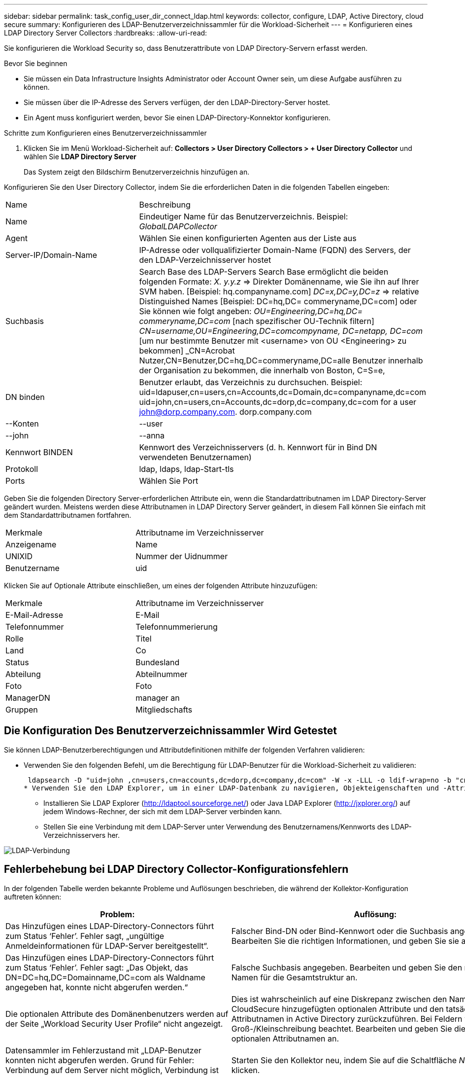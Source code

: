 ---
sidebar: sidebar 
permalink: task_config_user_dir_connect_ldap.html 
keywords: collector, configure, LDAP, Active Directory, cloud secure 
summary: Konfigurieren des LDAP-Benutzerverzeichnissammler für die Workload-Sicherheit 
---
= Konfigurieren eines LDAP Directory Server Collectors
:hardbreaks:
:allow-uri-read: 


[role="lead"]
Sie konfigurieren die Workload Security so, dass Benutzerattribute von LDAP Directory-Servern erfasst werden.

.Bevor Sie beginnen
* Sie müssen ein Data Infrastructure Insights Administrator oder Account Owner sein, um diese Aufgabe ausführen zu können.
* Sie müssen über die IP-Adresse des Servers verfügen, der den LDAP-Directory-Server hostet.
* Ein Agent muss konfiguriert werden, bevor Sie einen LDAP-Directory-Konnektor konfigurieren.


.Schritte zum Konfigurieren eines Benutzerverzeichnissammler
. Klicken Sie im Menü Workload-Sicherheit auf: *Collectors > User Directory Collectors > + User Directory Collector* und wählen Sie *LDAP Directory Server*
+
Das System zeigt den Bildschirm Benutzerverzeichnis hinzufügen an.



Konfigurieren Sie den User Directory Collector, indem Sie die erforderlichen Daten in die folgenden Tabellen eingeben:

[cols="2*"]
|===


| Name | Beschreibung 


| Name | Eindeutiger Name für das Benutzerverzeichnis. Beispiel: _GlobalLDAPCollector_ 


| Agent | Wählen Sie einen konfigurierten Agenten aus der Liste aus 


| Server-IP/Domain-Name | IP-Adresse oder vollqualifizierter Domain-Name (FQDN) des Servers, der den LDAP-Verzeichnisserver hostet 


| Suchbasis | Search Base des LDAP-Servers Search Base ermöglicht die beiden folgenden Formate: _X. y.y.z_ => Direkter Domänenname, wie Sie ihn auf Ihrer SVM haben. [Beispiel: hq.companyname.com] _DC=x,DC=y,DC=z_ => relative Distinguished Names [Beispiel: DC=hq,DC= commeryname,DC=com] oder Sie können wie folgt angeben: _OU=Engineering,DC=hq,DC= commeryname,DC=com_ [nach spezifischer OU-Technik filtern] _CN=username,OU=Engineering,DC=comcompyname, DC=netapp, DC=com_ [um nur bestimmte Benutzer mit <username> von OU <Engineering> zu bekommen] _CN=Acrobat Nutzer,CN=Benutzer,DC=hq,DC=commeryname,DC=alle Benutzer innerhalb der Organisation zu bekommen, die innerhalb von Boston, C=S=e, 


| DN binden | Benutzer erlaubt, das Verzeichnis zu durchsuchen. Beispiel: uid=ldapuser,cn=users,cn=Accounts,dc=Domain,dc=companyname,dc=com uid=john,cn=users,cn=Accounts,dc=dorp,dc=company,dc=com for a user john@dorp.company.com. dorp.company.com 


| --Konten | --user 


| --john | --anna 


| Kennwort BINDEN | Kennwort des Verzeichnisservers (d. h. Kennwort für in Bind DN verwendeten Benutzernamen) 


| Protokoll | ldap, ldaps, ldap-Start-tls 


| Ports | Wählen Sie Port 
|===
Geben Sie die folgenden Directory Server-erforderlichen Attribute ein, wenn die Standardattributnamen im LDAP Directory-Server geändert wurden. Meistens werden diese Attributnamen in LDAP Directory Server geändert, in diesem Fall können Sie einfach mit dem Standardattributnamen fortfahren.

[cols="2*"]
|===


| Merkmale | Attributname im Verzeichnisserver 


| Anzeigename | Name 


| UNIXID | Nummer der Uidnummer 


| Benutzername | uid 
|===
Klicken Sie auf Optionale Attribute einschließen, um eines der folgenden Attribute hinzuzufügen:

[cols="2*"]
|===


| Merkmale | Attributname im Verzeichnisserver 


| E-Mail-Adresse | E-Mail 


| Telefonnummer | Telefonnummerierung 


| Rolle | Titel 


| Land | Co 


| Status | Bundesland 


| Abteilung | Abteilnummer 


| Foto | Foto 


| ManagerDN | manager an 


| Gruppen | Mitgliedschafts 
|===


== Die Konfiguration Des Benutzerverzeichnissammler Wird Getestet

Sie können LDAP-Benutzerberechtigungen und Attributdefinitionen mithilfe der folgenden Verfahren validieren:

* Verwenden Sie den folgenden Befehl, um die Berechtigung für LDAP-Benutzer für die Workload-Sicherheit zu validieren:
+
 ldapsearch -D "uid=john ,cn=users,cn=accounts,dc=dorp,dc=company,dc=com" -W -x -LLL -o ldif-wrap=no -b "cn=accounts,dc=dorp,dc=company,dc=com" -H ldap://vmwipaapp08.dorp.company.com
* Verwenden Sie den LDAP Explorer, um in einer LDAP-Datenbank zu navigieren, Objekteigenschaften und -Attribute anzuzeigen, Berechtigungen anzuzeigen, das Schema eines Objekts anzuzeigen und komplexe Suchen auszuführen, die Sie speichern und erneut ausführen können.
+
** Installieren Sie LDAP Explorer (http://ldaptool.sourceforge.net/[]) oder Java LDAP Explorer (http://jxplorer.org/[]) auf jedem Windows-Rechner, der sich mit dem LDAP-Server verbinden kann.
** Stellen Sie eine Verbindung mit dem LDAP-Server unter Verwendung des Benutzernamens/Kennworts des LDAP-Verzeichnisservers her.




image:CloudSecure_LDAPDialog.png["LDAP-Verbindung"]



== Fehlerbehebung bei LDAP Directory Collector-Konfigurationsfehlern

In der folgenden Tabelle werden bekannte Probleme und Auflösungen beschrieben, die während der Kollektor-Konfiguration auftreten können:

[cols="2*"]
|===
| Problem: | Auflösung: 


| Das Hinzufügen eines LDAP-Directory-Connectors führt zum Status ‘Fehler’. Fehler sagt, „ungültige Anmeldeinformationen für LDAP-Server bereitgestellt“. | Falscher Bind-DN oder Bind-Kennwort oder die Suchbasis angegeben. Bearbeiten Sie die richtigen Informationen, und geben Sie sie an. 


| Das Hinzufügen eines LDAP-Directory-Connectors führt zum Status ‘Fehler’. Fehler sagt: „Das Objekt, das DN=DC=hq,DC=Domainname,DC=com als Waldname angegeben hat, konnte nicht abgerufen werden.“ | Falsche Suchbasis angegeben. Bearbeiten und geben Sie den richtigen Namen für die Gesamtstruktur an. 


| Die optionalen Attribute des Domänenbenutzers werden auf der Seite „Workload Security User Profile“ nicht angezeigt. | Dies ist wahrscheinlich auf eine Diskrepanz zwischen den Namen der in CloudSecure hinzugefügten optionalen Attribute und den tatsächlichen Attributnamen in Active Directory zurückzuführen. Bei Feldern wird die Groß-/Kleinschreibung beachtet. Bearbeiten und geben Sie die korrekten optionalen Attributnamen an. 


| Datensammler im Fehlerzustand mit „LDAP-Benutzer konnten nicht abgerufen werden. Grund für Fehler: Verbindung auf dem Server nicht möglich, Verbindung ist Null“ | Starten Sie den Kollektor neu, indem Sie auf die Schaltfläche _Neustart_ klicken. 


| Das Hinzufügen eines LDAP-Directory-Connectors führt zum Status ‘Fehler’. | Stellen Sie sicher, dass Sie für die erforderlichen Felder gültige Werte angegeben haben (Server, Forest-Name, BIND-DN, BIND-Password). Stellen Sie sicher, dass die Eingabe von Bind-DN immer als uid=ldapuser,cn=users,cn=Accounts,dc=Domain,dc=commeryname,dc=com angegeben ist. 


| Das Hinzufügen eines LDAP-Directory-Connectors führt zum ‘reVERSUCH’-Status. Zeigt Fehler „Fehler bei der Ermittlung des Zustands des Kollektors und damit erneuter Versuch“ an. | Stellen Sie sicher, dass die richtige Server-IP und die richtige Suchbasis bereitgestellt sind //// 


| Beim Hinzufügen des LDAP-Verzeichnisses wird der folgende Fehler angezeigt: „Fehler bei der Ermittlung des Zustands des Collectors innerhalb von 2 Wiederholungen, versuchen Sie erneut, den Collector neu zu starten (Fehlercode: AGENT008)“ | Stellen Sie sicher, dass die Server-IP-Adresse und die Suchbasis korrekt sind 


| Das Hinzufügen eines LDAP-Directory-Connectors führt zum ‘reVERSUCH’-Status. Zeigt den Fehler „kann den Status des Collectors nicht definieren,Grund TCP Befehl [Connect(localhost:35012,None,List(),some(,seconds),true)] fehlgeschlagen, weil java.net.ConnectionException:Connection abgelehnt wurde.“ | Für den AD-Server wurde eine falsche IP oder ein falscher FQDN bereitgestellt. Bearbeiten Sie die korrekte IP-Adresse oder den korrekten FQDN. //// 


| Das Hinzufügen eines LDAP-Directory-Connectors führt zum Status ‘Fehler’. Fehler sagt: „LDAP-Verbindung konnte nicht hergestellt werden“. | Für den LDAP-Server wurde eine falsche IP oder ein falscher FQDN bereitgestellt. Bearbeiten Sie die korrekte IP-Adresse oder den korrekten FQDN. Oder falscher Wert für den angegebenen Port. Versuchen Sie, die Standardanschlusswerte oder die korrekte Portnummer für den LDAP-Server zu verwenden. 


| Das Hinzufügen eines LDAP-Directory-Connectors führt zum Status ‘Fehler’. Fehler sagt, “die Einstellungen konnten nicht geladen werden. Grund: Datasource Configuration hat einen Fehler. Spezifischer Grund: /Connector/conf/Application.conf: 70: ldap.ldap-Port hat type STRING statt NUMBER“ | Falscher Wert für Port angegeben. Versuchen Sie, die Standardanschlusswerte oder die korrekte Portnummer für den AD-Server zu verwenden. 


| Ich begann mit den obligatorischen Attributen, und es funktionierte. Nach dem Hinzufügen der optionalen Attribute werden die Daten der optionalen Attribute nicht aus AD abgerufen. | Dies ist wahrscheinlich auf eine Diskrepanz zwischen den in CloudSecure hinzugefügten optionalen Attributen und den tatsächlichen Attributnamen in Active Directory zurückzuführen. Bearbeiten und geben Sie den korrekten obligatorischen oder optionalen Attributnamen an. 


| Wann erfolgt die LDAP-Synchronisierung nach dem Neustart des Collectors? | Die LDAP-Synchronisierung erfolgt unmittelbar nach dem Neustart des Collectors. Es dauert etwa 15 Minuten, bis Benutzerdaten von etwa 300.000 Benutzern abgerufen wurden. Und wird automatisch alle 12 Stunden aktualisiert. 


| Benutzerdaten werden von LDAP zu CloudSecure synchronisiert. Wann werden die Daten gelöscht? | Benutzerdaten werden 13 Monate lang aufbewahrt, wenn keine Aktualisierung erfolgt. Wenn der Mandant gelöscht wird, werden die Daten gelöscht. 


| Der LDAP-Directory-Konnektor führt zum ‘Fehler’-Status. „Der Stecker befindet sich im Fehlerzustand. Dienstname: UsersLdap. Grund für Fehler: Abrufen von LDAP-Benutzern fehlgeschlagen. Grund für Fehlschlag: 80090308: LdapErr: DSID-0C090453, Kommentar: ACkeptSecurityContext error, Data 52e, v3839“ | Falscher Waldname angegeben. Siehe oben, wie Sie den richtigen Namen für die Gesamtstruktur angeben. 


| Die Telefonnummer wird nicht auf der Benutzerprofilseite ausgefüllt. | Dies ist wahrscheinlich auf ein Problem bei der Attributzuordnung mit dem Active Directory zurückzuführen. 1. Bearbeiten Sie den bestimmten Active Directory-Collector, der die Benutzerinformationen aus Active Directory abruft. 2. Hinweis unter den optionalen Attributen gibt es einen Feldnamen „Telefonnummer“, der dem Active Directory-Attribut ‘Telefonnummer’ zugeordnet ist. 4. Verwenden Sie jetzt das oben beschriebene Active Directory Explorer-Tool, um den LDAP-Verzeichnisserver zu durchsuchen und den korrekten Attributnamen anzuzeigen. 3. Stellen Sie sicher, dass im LDAP-Verzeichnis ein Attribut namens ‘telephonnumber’ vorhanden ist, das tatsächlich die Telefonnummer des Benutzers hat. 5. Sagen wir im LDAP-Verzeichnis, dass es in ‘phonenumber’ geändert wurde. 6. Bearbeiten Sie dann den CloudSecure User Directory Collector. Ersetzen Sie im optionalen Attributbereich ‘Telefonnummerierung’ durch ‘Phonenumber’. 7. Speichern Sie den Active Directory-Collector, der Collector wird neu gestartet, erhält die Telefonnummer des Benutzers und zeigt diese auf der Seite Benutzerprofil an. 


| Wenn das Verschlüsselungszertifikat (SSL) auf dem Active Directory (AD)-Server aktiviert ist, kann der Workload Security User Directory Collector keine Verbindung zum AD-Server herstellen. | Deaktivieren Sie die AD-Serververschlüsselung, bevor Sie einen User Directory Collector konfigurieren. Sobald die Benutzerdetails abgerufen wurde, wird es dort für 13 Monate sein. Wenn der AD-Server nach dem Abrufen der Benutzerdetails getrennt wird, werden die neu hinzugefügten Benutzer in AD nicht abgerufen. Um wieder abrufen zu können, muss der Benutzer-Verzeichnis-Collector mit AD verbunden sein. 
|===